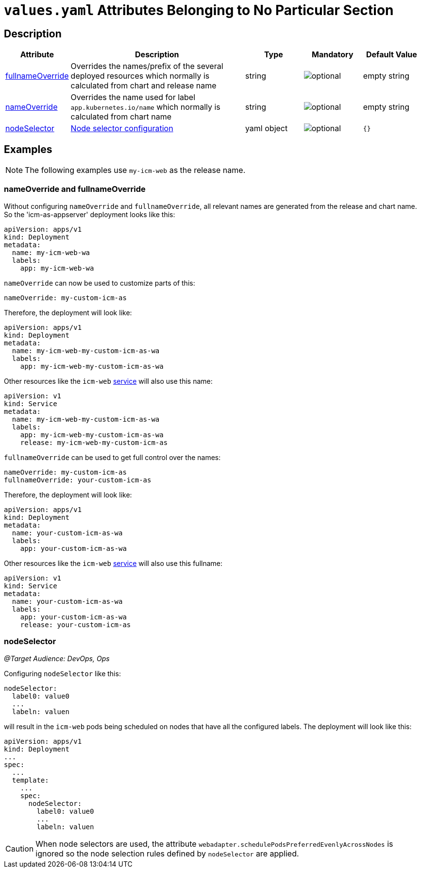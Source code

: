 = `values.yaml` Attributes Belonging to No Particular Section

:icons: font

:mandatory: image:../images/mandatory.webp[]
:optional: image:../images/optional.webp[]
:conditional: image:../images/conditional.webp[]


== Description

[cols="1,3,1,1,1",options="header"]
|===
|Attribute |Description |Type |Mandatory|Default Value
|<<_example_nameOverride,fullnameOverride>>|Overrides the names/prefix of the several deployed resources which normally is calculated from chart and release name|string|{optional}|[.placeholder]#empty string#
|<<_example_nameOverride,nameOverride>>|Overrides the name used for label `app.kubernetes.io/name` which normally is calculated from chart name|string|{optional}|[.placeholder]#empty string#
|<<_example_nodeSelector,nodeSelector>>|https://kubernetes.io/docs/concepts/scheduling-eviction/assign-pod-node/#nodeselector[Node selector configuration]|yaml object|{optional}|`{}`
|===

== Examples

[NOTE]
====
The following examples use `my-icm-web` as the release name.
====

[#_example_nameOverride]
=== nameOverride and fullnameOverride
Without configuring `nameOverride` and `fullnameOverride`, all relevant names are generated from the release and chart name. So the 'icm-as-appserver' deployment looks like this:

[source,yaml]
----
apiVersion: apps/v1
kind: Deployment
metadata:
  name: my-icm-web-wa
  labels:
    app: my-icm-web-wa
----

`nameOverride` can now be used to customize parts of this:
[source,yaml]
----
nameOverride: my-custom-icm-as
----
Therefore, the deployment will look like:
[source,yaml]
----
apiVersion: apps/v1
kind: Deployment
metadata:
  name: my-icm-web-my-custom-icm-as-wa
  labels:
    app: my-icm-web-my-custom-icm-as-wa
----

Other resources like the `icm-web` https://kubernetes.io/docs/concepts/services-networking/service/[service] will also use this name:
[source,yaml]
----
apiVersion: v1
kind: Service
metadata:
  name: my-icm-web-my-custom-icm-as-wa
  labels:
    app: my-icm-web-my-custom-icm-as-wa
    release: my-icm-web-my-custom-icm-as
----

`fullnameOverride` can be used to get full control over the names:
[source,yaml]
----
nameOverride: my-custom-icm-as
fullnameOverride: your-custom-icm-as
----
Therefore, the deployment will look like:
[source,yaml]
----
apiVersion: apps/v1
kind: Deployment
metadata:
  name: your-custom-icm-as-wa
  labels:
    app: your-custom-icm-as-wa
----

Other resources like the `icm-web` https://kubernetes.io/docs/concepts/services-networking/service/[service] will also use this fullname:
[source,yaml]
----
apiVersion: v1
kind: Service
metadata:
  name: your-custom-icm-as-wa
  labels:
    app: your-custom-icm-as-wa
    release: your-custom-icm-as
----

[#_example_nodeSelector]
=== nodeSelector
_@Target Audience: DevOps, Ops_

Configuring `nodeSelector` like this:
[source,yaml]
----
nodeSelector:
  label0: value0
  ...
  labeln: valuen
----
will result in the `icm-web` pods being scheduled on nodes that have all the configured labels. The deployment will look like this:

[source,yaml]
----
apiVersion: apps/v1
kind: Deployment
...
spec:
  ...
  template:
    ...
    spec:
      nodeSelector:
        label0: value0
        ...
        labeln: valuen
----

[CAUTION]
====
When node selectors are used, the attribute `webadapter.schedulePodsPreferredEvenlyAcrossNodes` is ignored so the node selection rules defined by `nodeSelector` are applied.
====
